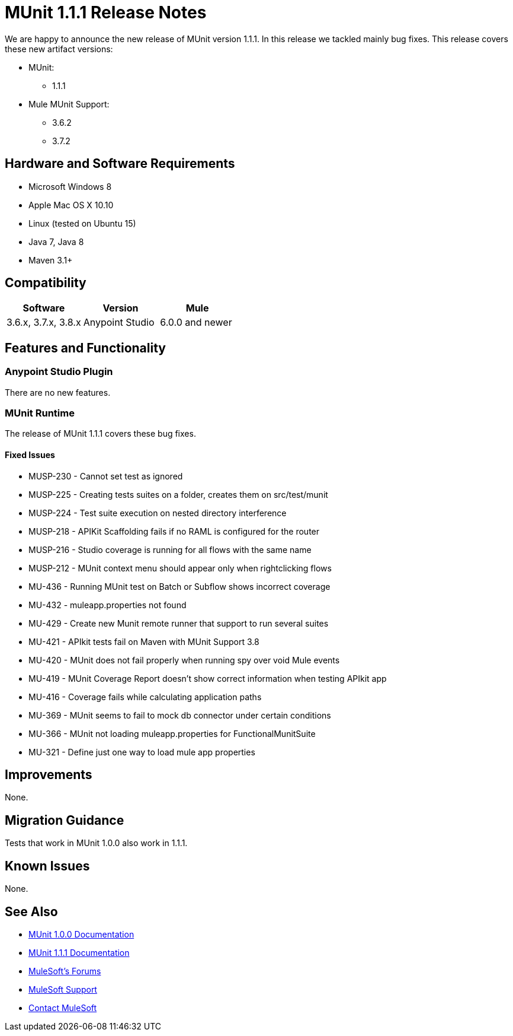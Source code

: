 = MUnit 1.1.1 Release Notes
:keywords: munit, 1.1.1, release notes

We are happy to announce the new release of MUnit version 1.1.1. In this release we tackled mainly bug fixes.
This release covers these new artifact versions:

* MUnit:
** 1.1.1
* Mule MUnit Support:
** 3.6.2
** 3.7.2

== Hardware and Software Requirements

* Microsoft Windows 8 +
* Apple Mac OS X 10.10 +
* Linux (tested on Ubuntu 15)
* Java 7, Java 8
* Maven 3.1+

== Compatibility

[cols=",,", options="header"]
|===
|Software |Version
|Mule |3.6.x, 3.7.x, 3.8.x
|Anypoint Studio |6.0.0 and newer
|===

== Features and Functionality

=== Anypoint Studio Plugin

There are no new features.

=== MUnit Runtime

The release of MUnit 1.1.1 covers these bug fixes.

==== Fixed Issues

* MUSP-­230 - Cannot set test as ignored
* MUSP­-225 - Creating tests suites on a folder, creates them on src/test/munit
* MUSP­-224 - Test suite execution on nested directory interference
* MUSP-­218 - APIKit Scaffolding fails if no RAML is configured for the router
* MUSP-­216 - Studio coverage is running for all flows with the same name
* MUSP­-212 - MUnit context menu should appear only when right­clicking flows
* MU­-436 - Running MUnit test on Batch or Subflow shows incorrect coverage
* MU-432 - mule­app.properties not found
* MU-429 - Create new Munit remote runner that support to run several suites
* MU-421 - APIkit tests fail on Maven with MUnit Support 3.8
* MU-420 - MUnit does not fail properly when running spy over void Mule events
* MU-419 - MUnit Coverage Report doesn't show correct information when testing APIkit app
* MU-416 - Coverage fails while calculating application paths
* MU-369 - MUnit seems to fail to mock db connector under certain conditions
* MU-366 - MUnit not loading mule­app.properties for FunctionalMunitSuite
* MU-321 - Define just one way to load mule app properties

== Improvements

None.

== Migration Guidance

Tests that work in MUnit 1.0.0 also work in 1.1.1.

== Known Issues

None.

== See Also

* link:/munit/v/1.0.0[MUnit 1.0.0 Documentation]
* link:/munit/v/1.1.1[MUnit 1.1.1 Documentation]
* link:http://forums.mulesoft.com[MuleSoft's Forums]
* link:https://www.mulesoft.com/support-and-services/mule-esb-support-license-subscription[MuleSoft Support]
* mailto:support@mulesoft.com[Contact MuleSoft]
